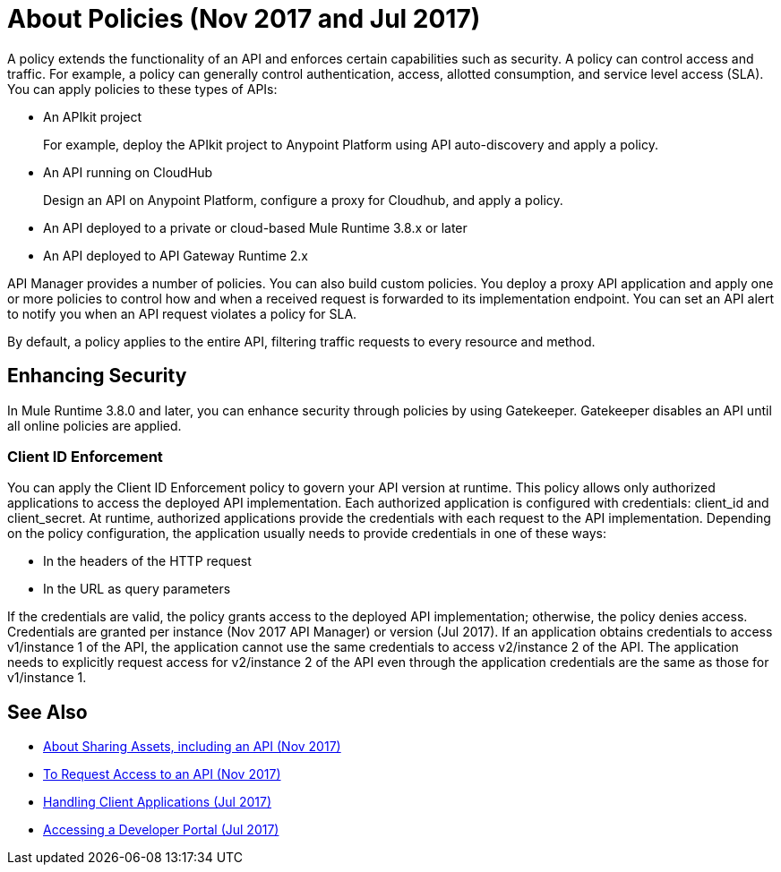 = About Policies (Nov 2017 and Jul 2017)
:keywords: policy, endpoint

A policy extends the functionality of an API and enforces certain capabilities such as security. A policy can control access and traffic. For example, a policy can generally control authentication, access, allotted consumption, and service level access (SLA). You can apply policies to these types of APIs:

* An APIkit project
+
For example, deploy the APIkit project to Anypoint Platform using API auto-discovery and apply a policy.
+
* An API running on CloudHub
+
Design an API on Anypoint Platform, configure a proxy for Cloudhub, and apply a policy.
* An API deployed to a private or cloud-based Mule Runtime 3.8.x or later
+
* An API deployed to API Gateway Runtime 2.x

API Manager provides a number of policies. You can also build custom policies. You deploy a proxy API application and apply one or more policies to control how and when a received request is forwarded to its implementation endpoint. You can set an API alert to notify you when an API request violates a policy for SLA.

By default, a policy applies to the entire API, filtering traffic requests to every resource and method.

== Enhancing Security

In Mule Runtime 3.8.0 and later, you can enhance security through policies by using Gatekeeper. Gatekeeper disables an API until all online policies are applied.

=== Client ID Enforcement

You can apply the Client ID Enforcement policy to govern your API version at runtime. This policy allows only authorized applications to access the deployed API implementation. Each authorized application is configured with credentials: client_id and client_secret. At runtime, authorized applications provide the credentials with each request to the API implementation. Depending on the policy configuration, the application usually needs to provide credentials in one of these ways:

* In the headers of the HTTP request
* In the URL as query parameters

If the credentials are valid, the policy grants access to the deployed API implementation; otherwise, the policy denies access. Credentials are granted per instance (Nov 2017 API Manager) or version (Jul 2017). If an application obtains credentials to access v1/instance 1 of the API, the application cannot use the same credentials to access v2/instance 2 of the API. The application needs to explicitly request access for v2/instance 2 of the API even through the application credentials are the same as those for v1/instance 1.

== See Also

* link:/anypoint-exchange/about-sharing-assets[About Sharing Assets, including an API (Nov 2017)]
* link:/anypoint-exchange/to-request-access[To Request Access to an API (Nov 2017)]
* link:/api-manager/browsing-and-accessing-apis[Handling Client Applications (Jul 2017)]
* link:/api-manager/browsing-and-accessing-apis#accessing-a-developer-portal[Accessing a Developer Portal (Jul 2017)]
